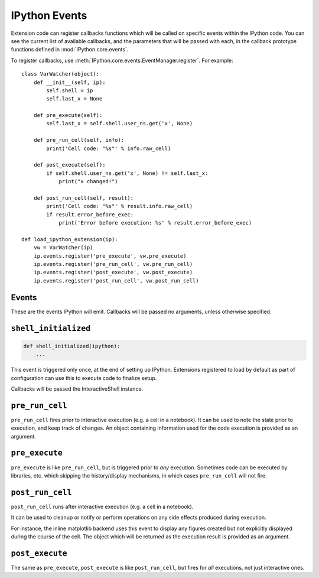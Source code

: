 ==============
IPython Events
==============

.. py:currentmodule:: IPython.core.events

Extension code can register callbacks functions which will be called on specific
events within the IPython code. You can see the current list of available
callbacks, and the parameters that will be passed with each, in the callback
prototype functions defined in :mod:`IPython.core.events`.

To register callbacks, use :meth:`IPython.core.events.EventManager.register`.
For example::

    class VarWatcher(object):
        def __init__(self, ip):
            self.shell = ip
            self.last_x = None

        def pre_execute(self):
            self.last_x = self.shell.user_ns.get('x', None)

        def pre_run_cell(self, info):
            print('Cell code: "%s"' % info.raw_cell)

        def post_execute(self):
            if self.shell.user_ns.get('x', None) != self.last_x:
                print("x changed!")

        def post_run_cell(self, result):
            print('Cell code: "%s"' % result.info.raw_cell)
            if result.error_before_exec:
                print('Error before execution: %s' % result.error_before_exec)

    def load_ipython_extension(ip):
        vw = VarWatcher(ip)
        ip.events.register('pre_execute', vw.pre_execute)
        ip.events.register('pre_run_cell', vw.pre_run_cell)
        ip.events.register('post_execute', vw.post_execute)
        ip.events.register('post_run_cell', vw.post_run_cell)


Events
======

These are the events IPython will emit. Callbacks will be passed no
arguments, unless otherwise specified.


``shell_initialized``
=====================

.. code-block:: ipython

    def shell_initialized(ipython):
        ...

This event is triggered only once, at the end of setting up IPython.
Extensions registered to load by default as part of configuration can use
this to execute code to finalize setup.

Callbacks will be passed the InteractiveShell instance.


``pre_run_cell``
================

``pre_run_cell`` fires prior to interactive execution (e.g. a cell in a notebook).
It can be used to note the state prior to execution, and keep track of changes.
An object containing information used for the code execution is provided as an argument.


``pre_execute``
===============

``pre_execute`` is like ``pre_run_cell``, but is triggered prior to *any* execution.
Sometimes code can be executed by libraries, etc. which
skipping the history/display mechanisms, in which cases ``pre_run_cell`` will not fire.


``post_run_cell``
=================

``post_run_cell`` runs after interactive execution (e.g. a cell in a notebook).

It can be used to cleanup or notify or perform operations on any side effects
produced during execution.

For instance, the inline matplotlib backend uses this event to display any
figures created but not explicitly displayed during the course of the cell.
The object which will be returned as the execution result is provided as an
argument.

``post_execute``
================

The same as ``pre_execute``, ``post_execute`` is like ``post_run_cell``,
but fires for *all* executions, not just interactive ones.


.. seealso::

   Module :mod:`IPython.core.hooks`
      The older 'hooks' system allows end users to customise some parts of
      IPython's behaviour.

   :doc:`inputtransforms`
      By registering input transformers that don't change code, you can monitor
      what is being executed.
